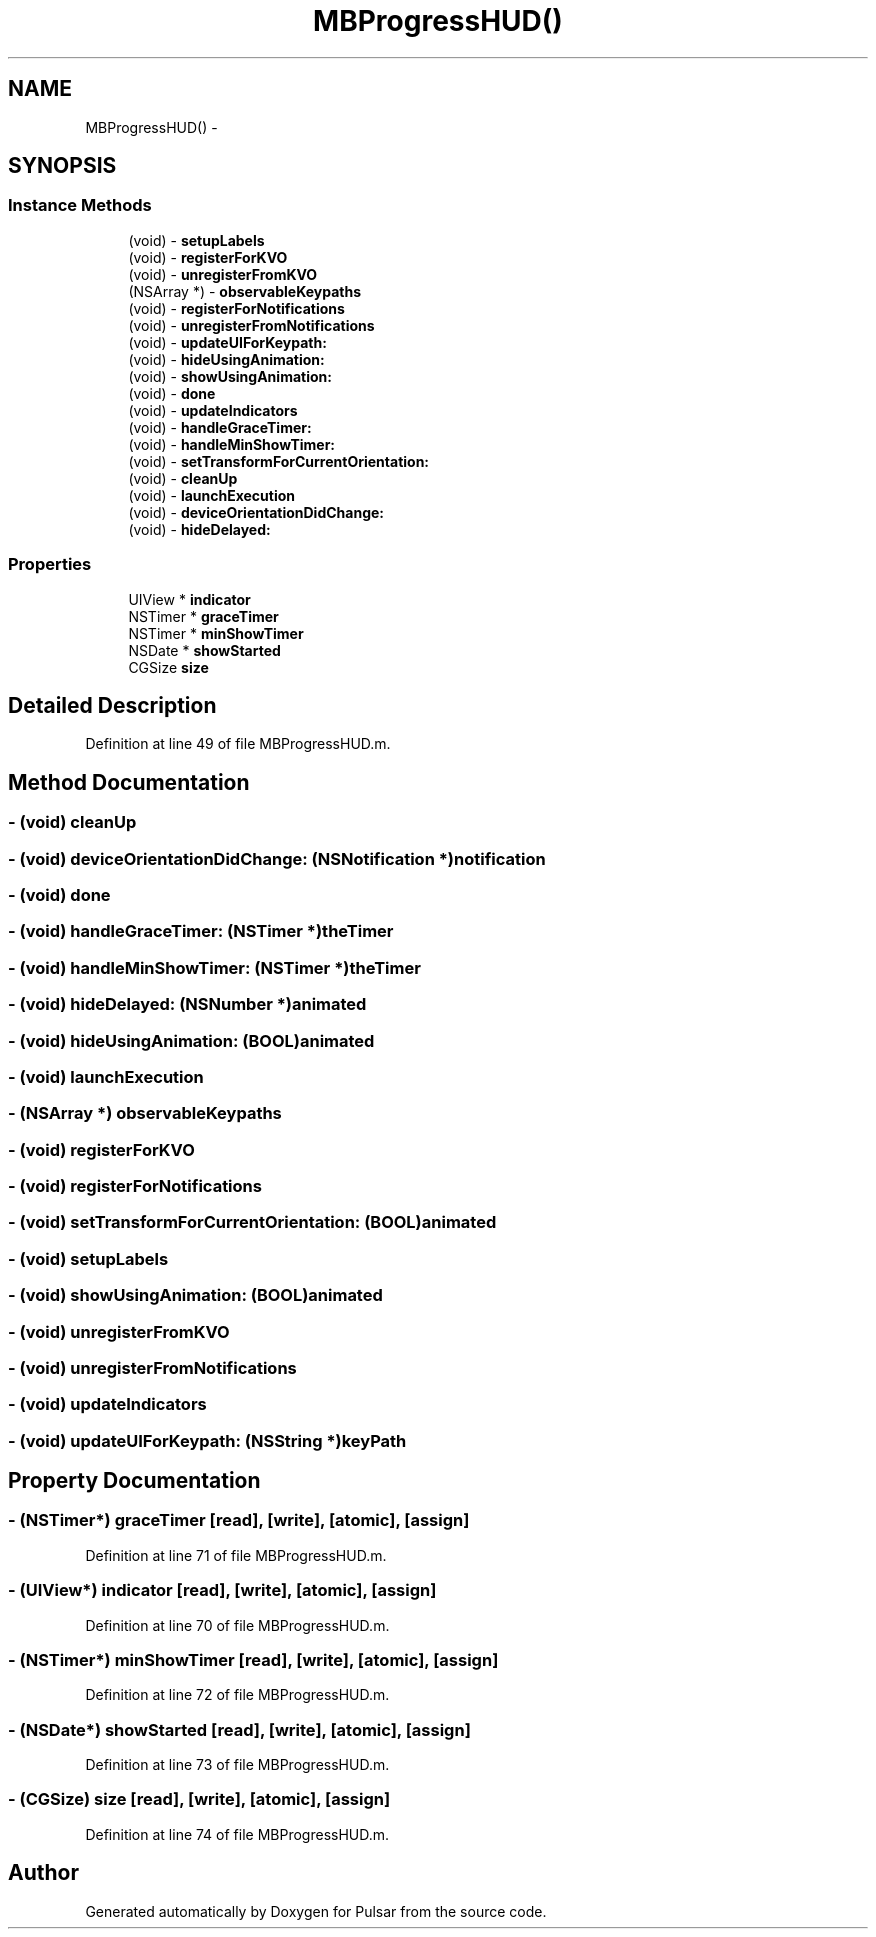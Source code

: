 .TH "MBProgressHUD()" 3 "Fri Aug 22 2014" "Pulsar" \" -*- nroff -*-
.ad l
.nh
.SH NAME
MBProgressHUD() \- 
.SH SYNOPSIS
.br
.PP
.SS "Instance Methods"

.in +1c
.ti -1c
.RI "(void) - \fBsetupLabels\fP"
.br
.ti -1c
.RI "(void) - \fBregisterForKVO\fP"
.br
.ti -1c
.RI "(void) - \fBunregisterFromKVO\fP"
.br
.ti -1c
.RI "(NSArray *) - \fBobservableKeypaths\fP"
.br
.ti -1c
.RI "(void) - \fBregisterForNotifications\fP"
.br
.ti -1c
.RI "(void) - \fBunregisterFromNotifications\fP"
.br
.ti -1c
.RI "(void) - \fBupdateUIForKeypath:\fP"
.br
.ti -1c
.RI "(void) - \fBhideUsingAnimation:\fP"
.br
.ti -1c
.RI "(void) - \fBshowUsingAnimation:\fP"
.br
.ti -1c
.RI "(void) - \fBdone\fP"
.br
.ti -1c
.RI "(void) - \fBupdateIndicators\fP"
.br
.ti -1c
.RI "(void) - \fBhandleGraceTimer:\fP"
.br
.ti -1c
.RI "(void) - \fBhandleMinShowTimer:\fP"
.br
.ti -1c
.RI "(void) - \fBsetTransformForCurrentOrientation:\fP"
.br
.ti -1c
.RI "(void) - \fBcleanUp\fP"
.br
.ti -1c
.RI "(void) - \fBlaunchExecution\fP"
.br
.ti -1c
.RI "(void) - \fBdeviceOrientationDidChange:\fP"
.br
.ti -1c
.RI "(void) - \fBhideDelayed:\fP"
.br
.in -1c
.SS "Properties"

.in +1c
.ti -1c
.RI "UIView * \fBindicator\fP"
.br
.ti -1c
.RI "NSTimer * \fBgraceTimer\fP"
.br
.ti -1c
.RI "NSTimer * \fBminShowTimer\fP"
.br
.ti -1c
.RI "NSDate * \fBshowStarted\fP"
.br
.ti -1c
.RI "CGSize \fBsize\fP"
.br
.in -1c
.SH "Detailed Description"
.PP 
Definition at line 49 of file MBProgressHUD\&.m\&.
.SH "Method Documentation"
.PP 
.SS "- (void) cleanUp "

.SS "- (void) deviceOrientationDidChange: (NSNotification *)notification"

.SS "- (void) done "

.SS "- (void) handleGraceTimer: (NSTimer *)theTimer"

.SS "- (void) handleMinShowTimer: (NSTimer *)theTimer"

.SS "- (void) hideDelayed: (NSNumber *)animated"

.SS "- (void) hideUsingAnimation: (BOOL)animated"

.SS "- (void) launchExecution "

.SS "- (NSArray *) observableKeypaths "

.SS "- (void) registerForKVO "

.SS "- (void) registerForNotifications "

.SS "- (void) setTransformForCurrentOrientation: (BOOL)animated"

.SS "- (void) setupLabels "

.SS "- (void) showUsingAnimation: (BOOL)animated"

.SS "- (void) unregisterFromKVO "

.SS "- (void) unregisterFromNotifications "

.SS "- (void) updateIndicators "

.SS "- (void) updateUIForKeypath: (NSString *)keyPath"

.SH "Property Documentation"
.PP 
.SS "- (NSTimer*) graceTimer\fC [read]\fP, \fC [write]\fP, \fC [atomic]\fP, \fC [assign]\fP"

.PP
Definition at line 71 of file MBProgressHUD\&.m\&.
.SS "- (UIView*) indicator\fC [read]\fP, \fC [write]\fP, \fC [atomic]\fP, \fC [assign]\fP"

.PP
Definition at line 70 of file MBProgressHUD\&.m\&.
.SS "- (NSTimer*) minShowTimer\fC [read]\fP, \fC [write]\fP, \fC [atomic]\fP, \fC [assign]\fP"

.PP
Definition at line 72 of file MBProgressHUD\&.m\&.
.SS "- (NSDate*) showStarted\fC [read]\fP, \fC [write]\fP, \fC [atomic]\fP, \fC [assign]\fP"

.PP
Definition at line 73 of file MBProgressHUD\&.m\&.
.SS "- (CGSize) size\fC [read]\fP, \fC [write]\fP, \fC [atomic]\fP, \fC [assign]\fP"

.PP
Definition at line 74 of file MBProgressHUD\&.m\&.

.SH "Author"
.PP 
Generated automatically by Doxygen for Pulsar from the source code\&.
